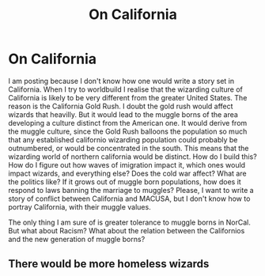#+TITLE: On California

* On California
:PROPERTIES:
:Author: thomasp3864
:Score: 0
:DateUnix: 1605567965.0
:DateShort: 2020-Nov-17
:FlairText: Discussion
:END:
I am posting because I don't know how one would write a story set in California. When I try to worldbuild I realise that the wizarding culture of California is likely to be very different from the greater United States. The reason is the California Gold Rush. I doubt the gold rush would affect wizards that heavilly. But it would lead to the muggle borns of the area developing a culture distinct from the American one. It would derive from the muggle culture, since the Gold Rush balloons the population so much that any established californio wizarding population could probably be outnumbered, or would be concentrated in the south. This means that the wizarding world of northern california would be distinct. How do I build this? How do I figure out how waves of imigration impact it, which ones would impact wizards, and everything else? Does the cold war affect? What are the politics like? If it grows out of muggle born populations, how does it respond to laws banning the marriage to muggles? Please, I want to write a story of conflict between California and MACUSA, but I don't know how to portray California, with their muggle values.

The only thing I am sure of is greater tolerance to muggle borns in NorCal. But what about Racism? What about the relation between the Californios and the new generation of muggle borns?


** There would be more homeless wizards
:PROPERTIES:
:Author: Jon_Riptide
:Score: 1
:DateUnix: 1605579272.0
:DateShort: 2020-Nov-17
:END:

